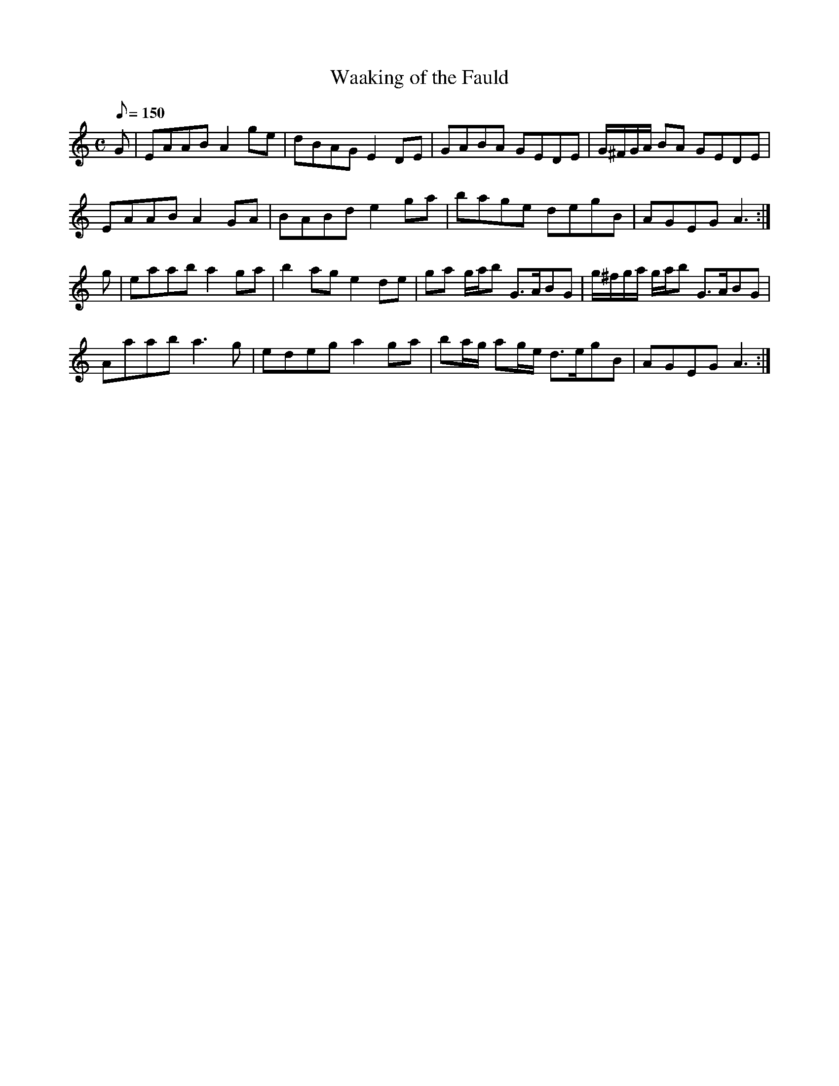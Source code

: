 X:140
T: Waaking of the Fauld
N: O'Farrell's Pocket Companion v.2 (Sky ed. p.74)
N: "Scotch"
N: Meaning of title = ?
M: C
L: 1/8
Q: 150 % "slow"
K: Am
G|EAAB A2 ge|dBAG E2 DE|GABA GEDE|G/^F/G/A/ BA GEDE|
EAAB A2 GA|BABd e2 ga|bage degB|AGEG A3 :|
g|eaab a2 ga|b2 ag e2 de|ga g/a/b G>ABG|g/^f/g/a/ g/a/b G>ABG|
Aaab a3g|edeg a2 ga|ba/g/ ag/e/ d>egB|AGEG A3 :|
